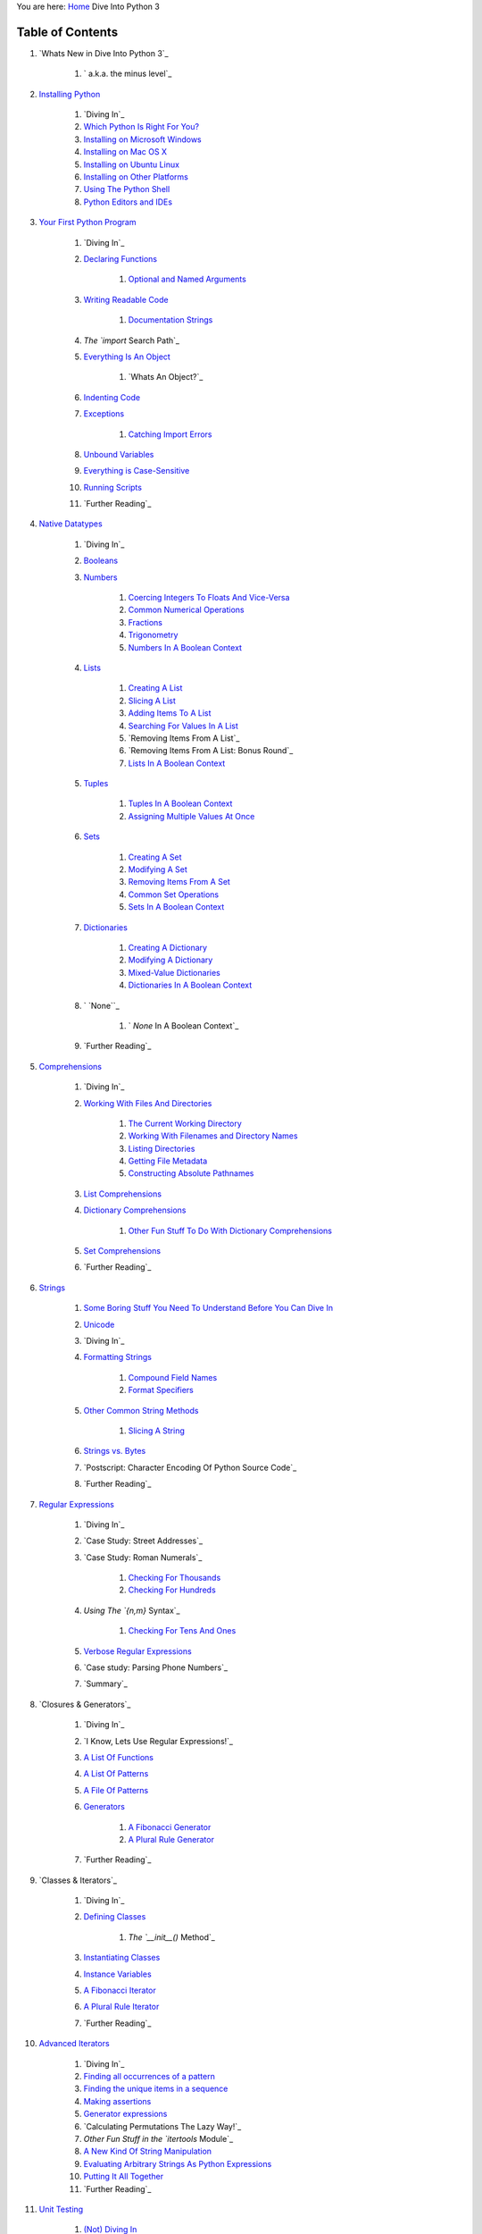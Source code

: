 
You are here: `Home`_ Dive Into Python 3


Table of Contents
=================


#. `Whats New in Dive Into Python 3`_

    #. ` a.k.a. the minus level`_

#. `Installing Python`_

    #. `Diving In`_
    #. `Which Python Is Right For You?`_
    #. `Installing on Microsoft Windows`_
    #. `Installing on Mac OS X`_
    #. `Installing on Ubuntu Linux`_
    #. `Installing on Other Platforms`_
    #. `Using The Python Shell`_
    #. `Python Editors and IDEs`_

#. `Your First Python Program`_

    #. `Diving In`_
    #. `Declaring Functions`_

        #. `Optional and Named Arguments`_

    #. `Writing Readable Code`_

        #. `Documentation Strings`_

    #. `The `import` Search Path`_
    #. `Everything Is An Object`_

        #. `Whats An Object?`_

    #. `Indenting Code`_
    #. `Exceptions`_

        #. `Catching Import Errors`_

    #. `Unbound Variables`_
    #. `Everything is Case-Sensitive`_
    #. `Running Scripts`_
    #. `Further Reading`_

#. `Native Datatypes`_

    #. `Diving In`_
    #. `Booleans`_
    #. `Numbers`_

        #. `Coercing Integers To Floats And Vice-Versa`_
        #. `Common Numerical Operations`_
        #. `Fractions`_
        #. `Trigonometry`_
        #. `Numbers In A Boolean Context`_

    #. `Lists`_

        #. `Creating A List`_
        #. `Slicing A List`_
        #. `Adding Items To A List`_
        #. `Searching For Values In A List`_
        #. `Removing Items From A List`_
        #. `Removing Items From A List: Bonus Round`_
        #. `Lists In A Boolean Context`_

    #. `Tuples`_

        #. `Tuples In A Boolean Context`_
        #. `Assigning Multiple Values At Once`_

    #. `Sets`_

        #. `Creating A Set`_
        #. `Modifying A Set`_
        #. `Removing Items From A Set`_
        #. `Common Set Operations`_
        #. `Sets In A Boolean Context`_

    #. `Dictionaries`_

        #. `Creating A Dictionary`_
        #. `Modifying A Dictionary`_
        #. `Mixed-Value Dictionaries`_
        #. `Dictionaries In A Boolean Context`_

    #. ` `None``_

        #. ` `None` In A Boolean Context`_

    #. `Further Reading`_

#. `Comprehensions`_

    #. `Diving In`_
    #. `Working With Files And Directories`_

        #. `The Current Working Directory`_
        #. `Working With Filenames and Directory Names`_
        #. `Listing Directories`_
        #. `Getting File Metadata`_
        #. `Constructing Absolute Pathnames`_

    #. `List Comprehensions`_
    #. `Dictionary Comprehensions`_

        #. `Other Fun Stuff To Do With Dictionary Comprehensions`_

    #. `Set Comprehensions`_
    #. `Further Reading`_

#. `Strings`_

    #. `Some Boring Stuff You Need To Understand Before You Can Dive In`_
    #. `Unicode`_
    #. `Diving In`_
    #. `Formatting Strings`_

        #. `Compound Field Names`_
        #. `Format Specifiers`_

    #. `Other Common String Methods`_

        #. `Slicing A String`_

    #. `Strings vs. Bytes`_
    #. `Postscript: Character Encoding Of Python Source Code`_
    #. `Further Reading`_

#. `Regular Expressions`_

    #. `Diving In`_
    #. `Case Study: Street Addresses`_
    #. `Case Study: Roman Numerals`_

        #. `Checking For Thousands`_
        #. `Checking For Hundreds`_

    #. `Using The `{n,m}` Syntax`_

        #. `Checking For Tens And Ones`_

    #. `Verbose Regular Expressions`_
    #. `Case study: Parsing Phone Numbers`_
    #. `Summary`_

#. `Closures & Generators`_

    #. `Diving In`_
    #. `I Know, Lets Use Regular Expressions!`_
    #. `A List Of Functions`_
    #. `A List Of Patterns`_
    #. `A File Of Patterns`_
    #. `Generators`_

        #. `A Fibonacci Generator`_
        #. `A Plural Rule Generator`_

    #. `Further Reading`_

#. `Classes & Iterators`_

    #. `Diving In`_
    #. `Defining Classes`_

        #. `The `__init__()` Method`_

    #. `Instantiating Classes`_
    #. `Instance Variables`_
    #. `A Fibonacci Iterator`_
    #. `A Plural Rule Iterator`_
    #. `Further Reading`_

#. `Advanced Iterators`_

    #. `Diving In`_
    #. `Finding all occurrences of a pattern`_
    #. `Finding the unique items in a sequence`_
    #. `Making assertions`_
    #. `Generator expressions`_
    #. `Calculating Permutations The Lazy Way!`_
    #. `Other Fun Stuff in the `itertools` Module`_
    #. `A New Kind Of String Manipulation`_
    #. `Evaluating Arbitrary Strings As Python Expressions`_
    #. `Putting It All Together`_
    #. `Further Reading`_

#. `Unit Testing`_

    #. `(Not) Diving In`_
    #. `A Single Question`_
    #. `Halt And Catch Fire`_
    #. `More Halting, More Fire`_
    #. `And One More Thing`_
    #. `A Pleasing Symmetry`_
    #. `More Bad Input`_

#. `Refactoring`_

    #. `Diving In`_
    #. `Handling Changing Requirements`_
    #. `Refactoring`_
    #. `Summary`_

#. `Files`_

    #. `Diving In`_
    #. `Reading From Text Files`_

        #. `Character Encoding Rears Its Ugly Head`_
        #. `Stream Objects`_
        #. `Reading Data From A Text File`_
        #. `Closing Files`_
        #. `Closing Files Automatically`_
        #. `Reading Data One Line At A Time`_

    #. `Writing to Text Files`_

        #. `Character Encoding Again`_

    #. `Binary Files`_
    #. `Stream Objects From Non-File Sources`_

        #. `Handling Compressed Files`_

    #. `Standard Input, Output, and Error`_

        #. `Redirecting Standard Output`_

    #. `Further Reading`_

#. `XML`_

    #. `Diving In`_
    #. `A 5-Minute Crash Course in XML`_
    #. `The Structure Of An Atom Feed`_
    #. `Parsing XML`_

        #. `Elements Are Lists`_
        #. `Attributes Are Dictonaries`_

    #. `Searching For Nodes Within An XML Document`_
    #. `Going Further With lxml`_
    #. `Generating XML`_
    #. `Parsing Broken XML`_
    #. `Further Reading`_

#. `Serializing Python Objects`_

    #. `Diving In`_

        #. `A Quick Note About The Examples in This Chapter`_

    #. `Saving Data to a Pickle File`_
    #. `Loading Data from a Pickle File`_
    #. `Pickling Without a File`_
    #. `Bytes and Strings Rear Their Ugly Heads Again`_
    #. `Debugging Pickle Files`_
    #. `Serializing Python Objects to be Read by Other Languages`_
    #. `Saving Data to a JSON File`_
    #. `Mapping of Python Datatypes to JSON `_
    #. `Serializing Datatypes Unsupported by JSON `_
    #. `Loading Data from a JSON File`_
    #. `Further Reading`_

#. `HTTP Web Services`_

    #. `Diving In`_
    #. `Features of HTTP`_

        #. `Caching`_
        #. `Last-Modified Checking`_
        #. `ETag Checking`_
        #. `Compression`_
        #. `Redirects`_

    #. `How Not To Fetch Data Over HTTP`_
    #. `Whats On The Wire?`_
    #. `Introducing `httplib2``_

        #. `A Short Digression To Explain Why `httplib2` Returns Bytes Instead
        of Strings`_
        #. `How `httplib2` Handles Caching`_
        #. `How `httplib2` Handles `Last-Modified` and `ETag` Headers`_
        #. `How `http2lib` Handles Compression`_
        #. `How `httplib2` Handles Redirects`_

    #. `Beyond HTTP GET`_
    #. `Beyond HTTP POST`_
    #. `Further Reading`_

#. `Case Study: Porting `chardet` to Python 3`_

    #. `Diving In`_
    #. `What is Character Encoding Auto-Detection?`_

        #. `Isnt That Impossible?`_
        #. `Does Such An Algorithm Exist?`_

    #. `Introducing The `chardet` Module`_

        #. ` UTF-n With A BOM `_
        #. `Escaped Encodings`_
        #. `Multi-Byte Encodings`_
        #. `Single-Byte Encodings`_
        #. ` `windows-1252``_

    #. `Running `2to3``_
    #. `A Short Digression Into Multi-File Modules`_
    #. `Fixing What `2to3` Cant`_

        #. ` `False` is invalid syntax`_
        #. `No module named `constants``_
        #. `Name 'file' is not defined`_
        #. `Cant use a string pattern on a bytes-like object`_
        #. `Can't convert `'bytes'` object to `str` implicitly`_
        #. `Unsupported operand type(s) for +: `'int'` and `'bytes'``_
        #. ` `ord()` expected string of length 1, but `int` found`_
        #. `Unorderable types: `int()` >= `str()``_
        #. `Global name `'reduce'` is not defined`_

    #. `Summary`_

#. `Packaging Python Libraries`_

    #. `Diving In`_
    #. `Things Distutils Cant Do For You`_
    #. `Directory Structure`_
    #. `Writing Your Setup Script`_
    #. `Classifying Your Package`_

        #. `Examples of Good Package Classifiers`_

    #. `Specifying Additional Files With A Manifest`_
    #. `Checking Your Setup Script for Errors`_
    #. `Creating a Source Distribution`_
    #. `Creating a Graphical Installer`_

        #. `Building Installable Packages for Other Operating Systems`_

    #. `Adding Your Software to The Python Package Index`_
    #. `The Many Possible Futures of Python Packaging`_
    #. `Further Reading`_

#. `Porting Code to Python 3 with `2to3``_

    #. `Diving In`_
    #. ` `print` statement`_
    #. `Unicode string literals`_
    #. ` `unicode()` global function`_
    #. ` `long` data type`_
    #. `<> comparison`_
    #. ` `has_key()` dictionary method`_
    #. `Dictionary methods that return lists`_
    #. `Modules that have been renamed or reorganized`_

        #. ` `http``_
        #. ` `urllib``_
        #. ` `dbm``_
        #. ` `xmlrpc``_
        #. `Other modules`_

    #. `Relative imports within a package`_
    #. ` `next()` iterator method`_
    #. ` `filter()` global function`_
    #. ` `map()` global function`_
    #. ` `reduce()` global function`_
    #. ` `apply()` global function`_
    #. ` `intern()` global function`_
    #. ` `exec` statement`_
    #. ` `execfile` statement`_
    #. ` `repr` literals (backticks)`_
    #. ` `try...except` statement`_
    #. ` `raise` statement`_
    #. ` `throw` method on generators`_
    #. ` `xrange()` global function`_
    #. ` `raw_input()` and `input()` global functions`_
    #. ` `func_*` function attributes`_
    #. ` `xreadlines()` I/O method`_
    #. ` `lambda` functions that take a tuple instead of multiple
    parameters`_
    #. `Special method attributes`_
    #. ` `__nonzero__` special method`_
    #. `Octal literals`_
    #. ` `sys.maxint``_
    #. ` `callable()` global function`_
    #. ` `zip()` global function`_
    #. ` `StandardError` exception`_
    #. ` `types` module constants`_
    #. ` `isinstance()` global function`_
    #. ` `basestring` datatype`_
    #. ` `itertools` module`_
    #. ` `sys.exc_type`, `sys.exc_value`, `sys.exc_traceback``_
    #. `List comprehensions over tuples`_
    #. ` `os.getcwdu()` function`_
    #. `Metaclasses`_
    #. `Matters of style`_

        #. ` `set()` literals (explicit)`_
        #. ` `buffer()` global function (explicit)`_
        #. `Whitespace around commas (explicit)`_
        #. `Common idioms (explicit)`_


#. `Special Method Names`_

    #. `Diving In`_
    #. `Basics`_
    #. `Classes That Act Like Iterators`_
    #. `Computed Attributes`_
    #. `Classes That Act Like Functions`_
    #. `Classes That Act Like Sets`_
    #. `Classes That Act Like Dictionaries`_
    #. `Classes That Act Like Numbers`_
    #. `Classes That Can Be Compared`_
    #. `Classes That Can Be Serialized`_
    #. `Classes That Can Be Used in a `with` Block`_
    #. `Really Esoteric Stuff`_
    #. `Further Reading`_

#. `Where to Go From Here`_

    #. `Things to Read`_
    #. `Where To Look For Python 3-Compatible Code`_

#. `Troubleshooting`_

    #. `Diving In`_
    #. `Getting to the Command Line`_
    #. `Running Python on the command line`_



200111 `Mark Pilgrim`_

.. _ETag Checking: http-web-services.html#etags
.. _ statement: porting-code-to-python-3-with-2to3.html#execfile
.. _ data type: porting-code-to-python-3-with-2to3.html#long
.. _Octal literals: porting-code-to-python-3-with-2to3.html#numliterals
.. _Further Reading: advanced-iterators.html#furtherreading
.. _A Fibonacci Generator: generators.html#a-fibonacci-generator
.. _Features of HTTP: http-web-services.html#http-features
.. _Beyond HTTP GET: http-web-services.html#beyond-get
.. _Serializing Python Objects: serializing.html
.. _More Bad Input: unit-testing.html#romantest6
.. _JSON: serializing.html#json-types
.. _Diving In: comprehensions.html#divingin
.. _Other modules: porting-code-to-python-3-with-2to3.html#othermodules
.. _Instantiating Classes: iterators.html#instantiating-classes
.. _Specifying Additional Files With A Manifest: packaging.html#manifest
.. _Creating A List: native-datatypes.html#creatinglists
.. _Pickling Without a File: serializing.html#dumps
.. _Redirects: http-web-services.html#redirects
.. _ module constants: porting-code-to-python-3-with-2to3.html#types
.. _Generating XML: xml.html#xml-generate
.. _ function attributes: porting-code-to-python-3-with-2to3.html#funcattrs
.. _Numbers In A Boolean Context: native-datatypes.html#numbers-in-a-boolean-context
.. _ is not defined: case-study-porting-chardet-to-python-3.html#namefileisnotdefined
.. _Diving In: your-first-python-program.html#divingin
.. _Unit Testing: unit-testing.html
.. _Classes That Can Be Serialized: special-method-names.html#pickle
.. _Evaluating Arbitrary Strings As Python Expressions: advanced-iterators.html#eval
.. _A New Kind Of String Manipulation: advanced-iterators.html#string-translate
.. _ I/O method: porting-code-to-python-3-with-2to3.html#xreadlines
.. _Classes That Act Like Functions: special-method-names.html#acts-like-function
.. _Removing Items From A Set: native-datatypes.html#removing-from-sets
.. _Case Study: Roman Numerals: regular-expressions.html#romannumerals
.. _Putting It All Together: advanced-iterators.html#alphametics-finale
.. _ Module: advanced-iterators.html#more-itertools
.. _Modifying A Dictionary: native-datatypes.html#modifying-dictionaries
.. _Common Numerical Operations: native-datatypes.html#common-numerical-operations
.. _Mark Pilgrim: about.html
.. _A Pleasing Symmetry: unit-testing.html#romantest5
.. _BOM: case-study-porting-chardet-to-python-3.html#how.bom
.. _Parsing XML: xml.html#xml-parse
.. _Unbound Variables: your-first-python-program.html#nameerror
.. _Checking For Tens And Ones: regular-expressions.html#tensandones
.. _ global function: porting-code-to-python-3-with-2to3.html#xrange
.. _A File Of Patterns: generators.html#a-file-of-patterns
.. _Regular Expressions: regular-expressions.html
.. _Booleans: native-datatypes.html#booleans
.. _the minus level: whats-new.html#divingin
.. _s An Object?: your-first-python-program.html#whatsanobject
.. _Checking For Hundreds: regular-expressions.html#hundreds
.. _Checking Your Setup Script for Errors: packaging.html#check
.. _t: case-study-porting-chardet-to-python-3.html#manual
.. _Sets: native-datatypes.html#sets
.. _Really Esoteric Stuff: special-method-names.html#esoterica
.. _Compound Field Names: strings.html#compound-field-names
.. _'bytes': case-study-porting-chardet-to-python-3.html#unsupportedoperandtypeforplus
.. _Other Fun Stuff To Do With Dictionary Comprehensions: comprehensions.html#stupiddicttricks
.. _Case Study: Street Addresses: regular-expressions.html#streetaddresses
.. _Further Reading: your-first-python-program.html#furtherreading
.. _ Search Path: your-first-python-program.html#importsearchpath
.. _Building Installable Packages for Other Operating Systems: packaging.html#linux
.. _Getting File Metadata: comprehensions.html#osstat
.. _Tuples: native-datatypes.html#tuples
.. _Verbose Regular Expressions: regular-expressions.html#verbosere
.. _A Plural Rule Iterator: iterators.html#a-plural-rule-iterator
.. _A Fibonacci Iterator: iterators.html#a-fibonacci-iterator
.. _ File: serializing.html#json-load
.. _Creating A Set: native-datatypes.html#creating-a-set
.. _Generators: generators.html#generators
.. _Basics: special-method-names.html#basics
.. _Diving In: generators.html#divingin
.. _ exception: porting-code-to-python-3-with-2to3.html#standarderror
.. _Assigning Multiple Values At Once: native-datatypes.html#multivar
.. _Special Method Names: special-method-names.html
.. _Serializing Python Objects to be Read by Other Languages: serializing.html#json
.. _ File: serializing.html#json-dump
.. _Further Reading: http-web-services.html#furtherreading
.. _ found: case-study-porting-chardet-to-python-3.html#ordexpectedstring
.. _ dictionary method: porting-code-to-python-3-with-2to3.html#has_key
.. _Modules that have been renamed or reorganized: porting-code-to-python-3-with-2to3.html#imports
.. _Case study: Parsing Phone Numbers: regular-expressions.html#phonenumbers
.. _Diving In: iterators.html#divingin
.. _Diving In: packaging.html#divingin
.. _windows-1252: case-study-porting-chardet-to-python-3.html#how.windows1252
.. _ global function: porting-code-to-python-3-with-2to3.html#map
.. _Installing on Mac OS X: installing-python.html#macosx
.. _httplib2: http-web-services.html#introducing-httplib2
.. _ Iterators: iterators.html
.. _Python Editors and IDEs: installing-python.html#editors
.. _Removing Items From A List: native-datatypes.html#removingfromlists
.. _Adding Your Software to The Python Package Index: packaging.html#pypi
.. _Numbers: native-datatypes.html#numbers
.. _t use a string pattern on a bytes-like object: case-study-porting-chardet-to-python-3.html#cantuseastringpattern
.. _ module: porting-code-to-python-3-with-2to3.html#itertools
.. _2to3: porting-code-to-python-3-with-2to3.html
.. _Diving In: serializing.html#divingin
.. _Instance Variables: iterators.html#instance-variables
.. _Unicode string literals: porting-code-to-python-3-with-2to3.html#unicodeliteral
.. _Using The Python Shell: installing-python.html#idle
.. _Reading From Text Files: files.html#reading
.. _Set Comprehensions: comprehensions.html#setcomprehension
.. _A List Of Patterns: generators.html#a-list-of-patterns
.. _Where to Go From Here: where-to-go-from-here.html
.. _Coercing Integers To Floats And Vice-Versa: native-datatypes.html#number-coercion
.. _ Headers: http-web-services.html#httplib2-etags
.. _Classes That Act Like Dictionaries: special-method-names.html#acts-like-dict
.. _Some Boring Stuff You Need To Understand Before You Can Dive In: strings.html#boring-stuff
.. _ is not defined: case-study-porting-chardet-to-python-3.html#reduceisnotdefined
.. _ special method: porting-code-to-python-3-with-2to3.html#nonzero
.. _ Block: special-method-names.html#context-managers
.. _Handling Compressed Files: files.html#gzip
.. _Bytes and Strings Rear Their Ugly Heads Again: serializing.html#protocol-versions
.. _Writing to Text Files: files.html#writing
.. _Redirecting Standard Output: files.html#redirect
.. _Unicode: strings.html#one-ring-to-rule-them-all
.. _List Comprehensions: comprehensions.html#listcomprehension
.. _Character Encoding Rears Its Ugly Head: files.html#encoding
.. _Compression: http-web-services.html#compression
.. _Diving In: http-web-services.html#divingin
.. _A 5-Minute Crash Course in XML: xml.html#xml-intro
.. _Installing on Microsoft Windows: installing-python.html#windows
.. _Loading Data from a Pickle File: serializing.html#load
.. _Working With Files And Directories: comprehensions.html#os
.. _A Short Digression Into Multi-File Modules: case-study-porting-chardet-to-python-3.html#multifile-modules
.. _t Do For You: packaging.html#cantdo
.. _Further Reading: serializing.html#furtherreading
.. _Exceptions: your-first-python-program.html#exceptions
.. _ statement: porting-code-to-python-3-with-2to3.html#exec
.. _ global function: porting-code-to-python-3-with-2to3.html#reduce
.. _How Not To Fetch Data Over HTTP: http-web-services.html#dont-try-this-at-home
.. _ statement: porting-code-to-python-3-with-2to3.html#print
.. _Matters of style: porting-code-to-python-3-with-2to3.html#nitpick
.. _ method on generators: porting-code-to-python-3-with-2to3.html#throw
.. _Documentation Strings: your-first-python-program.html#docstrings
.. _Saving Data to a Pickle File: serializing.html#dump
.. _Classes That Act Like Numbers: special-method-names.html#acts-like-number
.. _Dive Into Python 3: whats-new.html
.. _Diving In: native-datatypes.html#divingin
.. _Sets In A Boolean Context: native-datatypes.html#sets-in-a-boolean-context
.. _Caching: http-web-services.html#caching
.. _Diving In: files.html#divingin
.. _Further Reading: special-method-names.html#furtherreading
.. _sys.exc_traceback: porting-code-to-python-3-with-2to3.html#sys_exc
.. _Getting to the Command Line: troubleshooting.html#getting-to-the-command-line
.. _sys.maxint: porting-code-to-python-3-with-2to3.html#renames
.. _Diving In: case-study-porting-chardet-to-python-3.html#divingin
.. _Creating a Graphical Installer: packaging.html#bdist
.. _Common Set Operations: native-datatypes.html#common-set-operations
.. _urllib: porting-code-to-python-3-with-2to3.html#urllib
.. _constants: case-study-porting-chardet-to-python-3.html#nomodulenamedconstants
.. _ Handles Redirects: http-web-services.html#httplib2-redirects
.. _ datatype: porting-code-to-python-3-with-2to3.html#basestring
.. _Troubleshooting: troubleshooting.html
.. _Writing Readable Code: your-first-python-program.html#readability
.. _Diving In: installing-python.html#divingin
.. _Refactoring: refactoring.html#refactoring
.. _Diving In: troubleshooting.html#divingin
.. _Modifying A Set: native-datatypes.html#modifying-sets
.. _ statement: porting-code-to-python-3-with-2to3.html#except
.. _ global function: porting-code-to-python-3-with-2to3.html#zip
.. _Installing Python: installing-python.html
.. _Installing on Ubuntu Linux: installing-python.html#ubuntu
.. _Format Specifiers: strings.html#format-specifiers
.. _Diving In: porting-code-to-python-3-with-2to3.html#divingin
.. _Tuples In A Boolean Context: native-datatypes.html#tuples-in-a-boolean-context
.. _And One More Thing: unit-testing.html#romantest4
.. _ In A Boolean Context: native-datatypes.html#none-in-a-boolean-context
.. _Dictionary Comprehensions: comprehensions.html#dictionarycomprehension
.. _Installing on Other Platforms: installing-python.html#other
.. _A Single Question: unit-testing.html#romantest1
.. _Halt And Catch Fire: unit-testing.html#romantest2
.. _More Halting, More Fire: unit-testing.html#romantest3
.. _Files: files.html
.. _Checking For Thousands: regular-expressions.html#thousands
.. _Summary: refactoring.html#summary
.. _Classes That Can Be Compared: special-method-names.html#rich-comparisons
.. _Catching Import Errors: your-first-python-program.html#importerror
.. _Running Python on the command line: troubleshooting.html#running-python-on-the-command-line
.. _Elements Are Lists: xml.html#xml-elements
.. _Handling Changing Requirements: refactoring.html#changing-requirements
.. _Slicing A List: native-datatypes.html#slicinglists
.. _Optional and Named Arguments: your-first-python-program.html#optional-arguments
.. _Lists In A Boolean Context: native-datatypes.html#lists-in-a-boolean-context
.. _ Method: iterators.html#init-method
.. _Writing Your Setup Script: packaging.html#setuppy
.. _Searching For Values In A List: native-datatypes.html#searchinglists
.. _Diving In: refactoring.html#divingin
.. _A Quick Note About The Examples in This Chapter: serializing.html#administrivia
.. _Fractions: native-datatypes.html#fractions
.. _A List Of Functions: generators.html#a-list-of-functions
.. _ global function: porting-code-to-python-3-with-2to3.html#isinstance
.. _Finding the unique items in a sequence: advanced-iterators.html#unique-items
.. _Character Encoding Again: files.html#encoding-again
.. _ literals (backticks): porting-code-to-python-3-with-2to3.html#repr
.. _ Handles Compression: http-web-services.html#httplib2-compression
.. _Classes That Act Like Iterators: special-method-names.html#acts-like-iterator
.. _Diving In: xml.html#divingin
.. _ functions that take a tuple instead of multiple parameters: porting-code-to-python-3-with-2to3.html#tuple_params
.. _Refactoring: refactoring.html
.. _JSON: serializing.html#json-unknown-types
.. _Running Scripts: your-first-python-program.html#runningscripts
.. _Stream Objects: files.html#file-objects
.. _ Handles Caching: http-web-services.html#httplib2-caching
.. _ global function: porting-code-to-python-3-with-2to3.html#apply
.. _Dictionaries In A Boolean Context: native-datatypes.html#dictionaries-in-a-boolean-context
.. _Generator expressions: advanced-iterators.html#generator-expressions
.. _Packaging Python Libraries: packaging.html
.. _s On The Wire?: http-web-services.html#whats-on-the-wire
.. _The Structure Of An Atom Feed: xml.html#xml-structure
.. _Working With Filenames and Directory Names: comprehensions.html#ospath
.. _Making assertions: advanced-iterators.html#assert
.. _Everything Is An Object: your-first-python-program.html#everythingisanobject
.. _ to Python 3: case-study-porting-chardet-to-python-3.html
.. _ global function: porting-code-to-python-3-with-2to3.html#intern
.. _Searching For Nodes Within An XML Document: xml.html#xml-find
.. _Reading Data One Line At A Time: files.html#for
.. _Multi-Byte Encodings: case-study-porting-chardet-to-python-3.html#how.mb
.. _Binary Files: files.html#binary
.. _ Syntax: regular-expressions.html#nmsyntax
.. _Relative imports within a package: porting-code-to-python-3-with-2to3.html#import
.. _(Not) Diving In: unit-testing.html#divingin
.. _Home: index.html
.. _Things to Read: where-to-go-from-here.html#things-to-read
.. _Postscript: Character Encoding Of Python Source Code: strings.html#py-encoding
.. _Dictionary methods that return lists: porting-code-to-python-3-with-2to3.html#dict
.. _Going Further With lxml: xml.html#xml-lxml
.. _str(): case-study-porting-chardet-to-python-3.html#unorderabletypes
.. _Removing Items From A List: Bonus Round: native-datatypes.html#popgoestheweasel
.. _Other Common String Methods: strings.html#common-string-methods
.. _HTTP Web Services: http-web-services.html
.. _Directory Structure: packaging.html#structure
.. _Escaped Encodings: case-study-porting-chardet-to-python-3.html#how.esc
.. _None: native-datatypes.html#none
.. _dbm: porting-code-to-python-3-with-2to3.html#dbm
.. _Metaclasses: porting-code-to-python-3-with-2to3.html#metaclass
.. _Diving In: advanced-iterators.html#divingin
.. _Further Reading: native-datatypes.html#furtherreading
.. _ Generators: generators.html
.. _A Plural Rule Generator: generators.html#a-plural-rule-generator
.. _What is Character Encoding Auto-Detection?: case-study-porting-chardet-to-python-3.html#faq.what
.. _Does Such An Algorithm Exist?: case-study-porting-chardet-to-python-3.html#faq.who
.. _Reading Data From A Text File: files.html#read
.. _Strings vs. Bytes: strings.html#byte-arrays
.. _Standard Input, Output, and Error: files.html#stdio
.. _ iterator method: porting-code-to-python-3-with-2to3.html#next
.. _Indenting Code: your-first-python-program.html#indentingcode
.. _Everything is Case-Sensitive: your-first-python-program.html#case
.. _Beyond HTTP POST: http-web-services.html#beyond-post
.. _Debugging Pickle Files: serializing.html#debugging
.. _Further Reading: comprehensions.html#furtherreading
.. _Summary: case-study-porting-chardet-to-python-3.html#summary
.. _Which Python Is Right For You?: installing-python.html#which
.. _Adding Items To A List: native-datatypes.html#extendinglists
.. _ statement: porting-code-to-python-3-with-2to3.html#raise
.. _Further Reading: generators.html#furtherreading
.. _ global function: porting-code-to-python-3-with-2to3.html#filter
.. _Stream Objects From Non-File Sources: files.html#file-like-objects
.. _The Current Working Directory: comprehensions.html#getcwd
.. _xmlrpc: porting-code-to-python-3-with-2to3.html#xmlrpc
.. _Further Reading: xml.html#furtherreading
.. _Declaring Functions: your-first-python-program.html#declaringfunctions
.. _Diving In: special-method-names.html#divingin
.. _ global functions: porting-code-to-python-3-with-2to3.html#raw_input
.. _Trigonometry: native-datatypes.html#trig
.. _The Many Possible Futures of Python Packaging: packaging.html#future
.. _ Module: case-study-porting-chardet-to-python-3.html#divingin2
.. _Lists: native-datatypes.html#lists
.. _s Use Regular Expressions!: generators.html#i-know
.. _List comprehensions over tuples: porting-code-to-python-3-with-2to3.html#paren
.. _Defining Classes: iterators.html#defining-classes
.. _Dictionaries: native-datatypes.html#dictionaries
.. _Examples of Good Package Classifiers: packaging.html#trove-examples
.. _Further Reading: iterators.html#furtherreading
.. _ The Lazy Way!: advanced-iterators.html#permutations
.. _Single-Byte Encodings: case-study-porting-chardet-to-python-3.html#how.sb
.. _Further Reading: files.html#furtherreading
.. _t That Impossible?: case-study-porting-chardet-to-python-3.html#faq.impossible
.. _Classes That Act Like Sets: special-method-names.html#acts-like-set
.. _Common idioms (explicit): porting-code-to-python-3-with-2to3.html#idioms
.. _Summary: regular-expressions.html#summary
.. _ global function: porting-code-to-python-3-with-2to3.html#callable
.. _Your First Python Program: your-first-python-program.html
.. _Special method attributes: porting-code-to-python-3-with-2to3.html#methodattrs
.. _ Returns Bytes Instead of Strings: http-web-services.html#why-bytes
.. _Closing Files: files.html#close
.. _Last-Modified Checking: http-web-services.html#last-modified
.. _Attributes Are Dictonaries: xml.html#xml-attributes
.. _Slicing A String: strings.html#slicingstrings
.. _ function: porting-code-to-python-3-with-2to3.html#getcwdu
.. _Classifying Your Package: packaging.html#trove
.. _Where To Look For Python 3-Compatible Code: where-to-go-from-here.html#code
.. _ global function: porting-code-to-python-3-with-2to3.html#unicode
.. _ literals (explicit): porting-code-to-python-3-with-2to3.html#set_literal
.. _ global function (explicit): porting-code-to-python-3-with-2to3.html#buffer
.. _Diving In: strings.html#divingin
.. _Advanced Iterators: advanced-iterators.html
.. _Parsing Broken XML: xml.html#xml-custom-parser
.. _Creating A Dictionary: native-datatypes.html#creating-dictionaries
.. _Comprehensions: comprehensions.html
.. _Further Reading: packaging.html#furtherreading
.. _2to3: case-study-porting-chardet-to-python-3.html#running2to3
.. _http: porting-code-to-python-3-with-2to3.html#http
.. _Native Datatypes: native-datatypes.html
.. _Mixed-Value Dictionaries: native-datatypes.html#mixed-value-dictionaries
.. _ is invalid syntax: case-study-porting-chardet-to-python-3.html#falseisinvalidsyntax
.. _Further Reading: strings.html#furtherreading
.. _Whitespace around commas (explicit): porting-code-to-python-3-with-2to3.html#wscomma
.. _Formatting Strings: strings.html#formatting-strings
.. _XML: xml.html
.. _Constructing Absolute Pathnames: comprehensions.html#abspath
.. _Creating a Source Distribution: packaging.html#sdist
.. _Listing Directories: comprehensions.html#glob
.. _> comparison: porting-code-to-python-3-with-2to3.html#ne
.. _Finding all occurrences of a pattern: advanced-iterators.html#re-findall
.. _Closing Files Automatically: files.html#with
.. _Strings: strings.html
.. _Diving In: regular-expressions.html#divingin
.. _ implicitly: case-study-porting-chardet-to-python-3.html#cantconvertbytesobject
.. _Computed Attributes: special-method-names.html#computed-attributes


